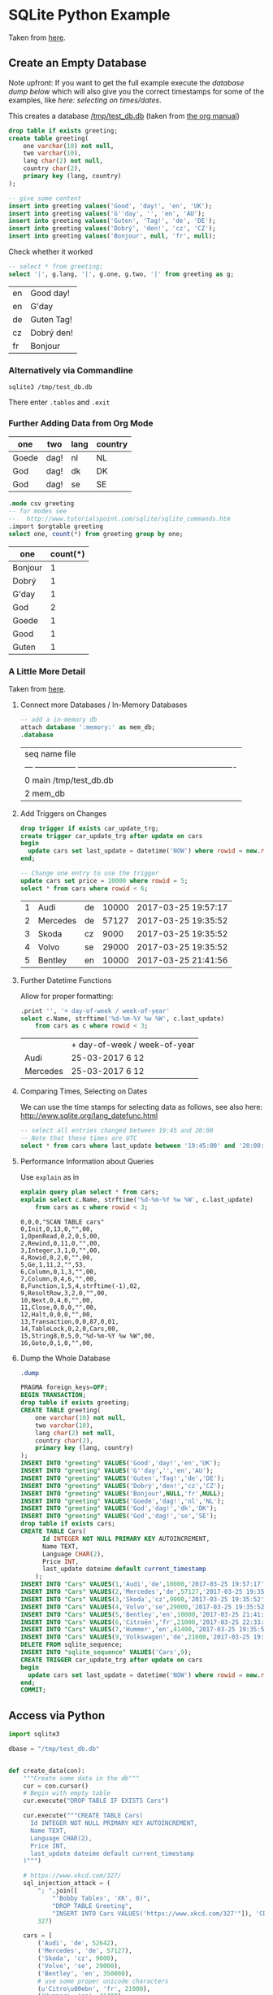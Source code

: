 # -*- ispell-dictionary: "english" -*-
#+AUTHOR: Martin Richter
#+EMAIL: martin.richter@unice.fr

#+LATEX_CLASS: article
#+LATEX_CLASS_OPTIONS: [a4paper]
#+LATEX_HEADER: \usepackage[a4paper, margin=1cm]{geometry}

#+STARTUP: fninline overview showall inlineimages

#+OPTIONS: <:nil d:nil timestamp:t
#+OPTIONS: ^:nil tags:nil
#+OPTIONS: toc:nil num:nil

* SQLite Python Example

  Taken from [[http://zetcode.com/db/sqlitepythontutorial/][here]].

** Create an Empty Database

   Note upfront: If you want to get the full example execute the
   [[*Dump the Whole Database][database dump below]] which will also give you the correct timestamps
   for some of the examples, like [[*Comparing Times, Selecting on Dates][here: selecting on times/dates]].

   This creates a database [[/tmp/test_db.db]]
   (taken from [[http://orgmode.org/worg/org-contrib/babel/languages/ob-doc-sqlite.html][the org manual]])

   #+name: sqlite-populate-test
   #+header: :results silent
   #+header: :dir /tmp/
   #+header: :db test_db.db
   #+begin_src sqlite
     drop table if exists greeting;
     create table greeting(
         one varchar(10) not null,
         two varchar(10),
         lang char(2) not null,
         country char(2),
         primary key (lang, country)
     );

     -- give some content
     insert into greeting values('Good', 'day!', 'en', 'UK');
     insert into greeting values('G''day', '', 'en', 'AU');
     insert into greeting values('Guten', 'Tag!', 'de', 'DE');
     insert into greeting values('Dobrý', 'den!', 'cz', 'CZ');
     insert into greeting values('Bonjour', null, 'fr', null);
   #+end_src

   Check whether it worked
   #+name: sqlite-hello
   #+header: :exports code
   #+header: :dir /tmp/
   #+header: :db test_db.db
   #+begin_src sqlite :list :separator \ :results raw
     -- select * from greeting;
     select '|', g.lang, '|', g.one, g.two, '|' from greeting as g;
   #+end_src

   #+RESULTS: sqlite-hello

   # Note: we separate the result by a newline in order to export what
   # is written here instead of executing the code block every time we
   # export the org file
   | en | Good day!  |
   | en | G'day      |
   | de | Guten Tag! |
   | cz | Dobrý den! |
   | fr | Bonjour    |

*** Alternatively via Commandline
    #+BEGIN_SRC shell-script
      sqlite3 /tmp/test_db.db
    #+END_SRC

    There enter ~.tables~ and ~.exit~

*** Further Adding Data from Org Mode

    #+NAME: further_greetings
    | one   | two  | lang | country |
    |-------+------+------+---------|
    | Goede | dag! | nl   | NL      |
    | God   | dag! | dk   | DK      |
    | God   | dag! | se   | SE      |

    #+begin_src sqlite :db /tmp/test_db.db :var orgtable=further_greetings :colnames yes
      .mode csv greeting
      -- for modes see
      --   http://www.tutorialspoint.com/sqlite/sqlite_commands.htm
      .import $orgtable greeting
      select one, count(*) from greeting group by one;
    #+end_src

    #+RESULTS:

    | one     | count(*) |
    |---------+----------|
    | Bonjour |        1 |
    | Dobrý   |        1 |
    | G'day   |        1 |
    | God     |        2 |
    | Goede   |        1 |
    | Good    |        1 |
    | Guten   |        1 |

*** A Little More Detail

    Taken from [[http://www.thegeekstuff.com/2012/09/sqlite-command-examples/][here]].

**** Connect more Databases / In-Memory Databases

     #+BEGIN_SRC sqlite :db /tmp/test_db.db
       -- add a in-memory db
       attach database ':memory:' as mem_db;
       .database
     #+END_SRC

     #+RESULTS:

     | seq  name             file                                                       |
     | ---  ---------------  ---------------------------------------------------------- |
     | 0    main             /tmp/test_db.db                                            |
     | 2    mem_db                                                                      |

**** Add Triggers on Changes

     #+BEGIN_SRC sqlite :db /tmp/test_db.db
       drop trigger if exists car_update_trg;
       create trigger car_update_trg after update on cars
       begin
         update cars set last_update = datetime('NOW') where rowid = new.rowid;
       end;

       -- Change one entry to use the trigger
       update cars set price = 10000 where rowid = 5;
       select * from cars where rowid < 6;
     #+END_SRC

     #+RESULTS:
     | 1 | Audi     | de | 10000 | 2017-03-25 19:57:17 |
     | 2 | Mercedes | de | 57127 | 2017-03-25 19:35:52 |
     | 3 | Skoda    | cz |  9000 | 2017-03-25 19:35:52 |
     | 4 | Volvo    | se | 29000 | 2017-03-25 19:35:52 |
     | 5 | Bentley  | en | 10000 | 2017-03-25 21:41:56 |

**** Further Datetime Functions

     Allow for proper formatting:

     #+BEGIN_SRC sqlite :db /tmp/test_db.db
       .print '', '+ day-of-week / week-of-year'
       select c.Name, strftime('%d-%m-%Y %w %W', c.last_update)
           from cars as c where rowid < 3;
     #+END_SRC

     #+RESULTS:
     |          | + day-of-week / week-of-year |
     | Audi     | 25-03-2017 6 12              |
     | Mercedes | 25-03-2017 6 12              |

**** Comparing Times, Selecting on Dates

     We can use the time stamps for selecting data as follows,
     see also here: [[http://www.sqlite.org/lang_datefunc.html]]

     #+BEGIN_SRC sqlite :db /tmp/test_db.db
       -- select all entries changed between 19:45 and 20:00
       -- Note that these times are UTC
       select * from cars where last_update between '19:45:00' and '20:00:00';
     #+END_SRC

**** Performance Information about Queries

     Use ~explain~ as in

     #+BEGIN_SRC sqlite :db /tmp/test_db.db :results verbatim
       explain query plan select * from cars;
       explain select c.Name, strftime('%d-%m-%Y %w %W', c.last_update)
           from cars as c where rowid < 3;
     #+END_SRC

     #+RESULTS:
     #+begin_example
     0,0,0,"SCAN TABLE cars"
     0,Init,0,13,0,"",00,
     1,OpenRead,0,2,0,5,00,
     2,Rewind,0,11,0,"",00,
     3,Integer,3,1,0,"",00,
     4,Rowid,0,2,0,"",00,
     5,Ge,1,11,2,"",53,
     6,Column,0,1,3,"",00,
     7,Column,0,4,6,"",00,
     8,Function,1,5,4,strftime(-1),02,
     9,ResultRow,3,2,0,"",00,
     10,Next,0,4,0,"",00,
     11,Close,0,0,0,"",00,
     12,Halt,0,0,0,"",00,
     13,Transaction,0,0,87,0,01,
     14,TableLock,0,2,0,Cars,00,
     15,String8,0,5,0,"%d-%m-%Y %w %W",00,
     16,Goto,0,1,0,"",00,
     #+end_example

**** Dump the Whole Database

     #+BEGIN_SRC sqlite :db /tmp/test_db.db :results code
       .dump
     #+END_SRC

     #+RESULTS:
     #+BEGIN_SRC sqlite :db /tmp/test_db.db
     PRAGMA foreign_keys=OFF;
     BEGIN TRANSACTION;
     drop table if exists greeting;
     CREATE TABLE greeting(
         one varchar(10) not null,
         two varchar(10),
         lang char(2) not null,
         country char(2),
         primary key (lang, country)
     );
     INSERT INTO "greeting" VALUES('Good','day!','en','UK');
     INSERT INTO "greeting" VALUES('G''day','','en','AU');
     INSERT INTO "greeting" VALUES('Guten','Tag!','de','DE');
     INSERT INTO "greeting" VALUES('Dobrý','den!','cz','CZ');
     INSERT INTO "greeting" VALUES('Bonjour',NULL,'fr',NULL);
     INSERT INTO "greeting" VALUES('Goede','dag!','nl','NL');
     INSERT INTO "greeting" VALUES('God','dag!','dk','DK');
     INSERT INTO "greeting" VALUES('God','dag!','se','SE');
     drop table if exists cars;
     CREATE TABLE Cars(
           Id INTEGER NOT NULL PRIMARY KEY AUTOINCREMENT,
           Name TEXT,
           Language CHAR(2),
           Price INT,
           last_update dateime default current_timestamp
         );
     INSERT INTO "Cars" VALUES(1,'Audi','de',10000,'2017-03-25 19:57:17');
     INSERT INTO "Cars" VALUES(2,'Mercedes','de',57127,'2017-03-25 19:35:52');
     INSERT INTO "Cars" VALUES(3,'Skoda','cz',9000,'2017-03-25 19:35:52');
     INSERT INTO "Cars" VALUES(4,'Volvo','se',29000,'2017-03-25 19:35:52');
     INSERT INTO "Cars" VALUES(5,'Bentley','en',10000,'2017-03-25 21:41:56');
     INSERT INTO "Cars" VALUES(6,'Citroën','fr',21000,'2017-03-25 22:33:09');
     INSERT INTO "Cars" VALUES(7,'Hummer','en',41400,'2017-03-25 19:35:52');
     INSERT INTO "Cars" VALUES(9,'Volkswagen','de',21600,'2017-03-25 19:35:52');
     DELETE FROM sqlite_sequence;
     INSERT INTO "sqlite_sequence" VALUES('Cars',9);
     CREATE TRIGGER car_update_trg after update on cars
     begin
       update cars set last_update = datetime('NOW') where rowid = new.rowid;
     end;
     COMMIT;
     #+END_SRC

     #+RESULTS:

** Access via Python

   #+BEGIN_SRC python :results output raw :exports code
     import sqlite3

     dbase = "/tmp/test_db.db"


     def create_data(con):
         """Create some data in the db"""
         cur = con.cursor()
         # Begin with empty table
         cur.execute("DROP TABLE IF EXISTS Cars")

         cur.execute("""CREATE TABLE Cars(
           Id INTEGER NOT NULL PRIMARY KEY AUTOINCREMENT,
           Name TEXT,
           Language CHAR(2),
           Price INT,
           last_update dateime default current_timestamp
         )""")

         # https://www.xkcd.com/327/
         sql_injection_attack = (
             "; ".join([
                 "'Bobby Tables', 'XK', 0)",
                 "DROP TABLE Greeting",
                 "INSERT INTO Cars VALUES('https://www.xkcd.com/327'"]), 'CD',
             327)

         cars = [
             ('Audi', 'de', 52642),
             ('Mercedes', 'de', 57127),
             ('Skoda', 'cz', 9000),
             ('Volvo', 'se', 29000),
             ('Bentley', 'en', 350000),
             # use some proper unicode characters
             (u'Citro\u00ebn', 'fr', 21000),
             ('Hummer', 'en', 41400),
             sql_injection_attack,
             ('Volkswagen', 'de', 21600)]

         cur.executemany('''
             INSERT INTO cars(Name, Language, Price) VALUES(?,?,?)''', cars)

     with sqlite3.connect(dbase) as connection:
         create_data(connection)


     with sqlite3.connect(dbase) as connection:
         cursor = connection.cursor()
         # Try SQL injection ... Gives:
         # sqlite3.Warning: You can only execute one statement at a time.
         # cursor.execute("INSERT INTO Cars(Name, Language, Price) VALUES({0}, {1}, {2})".format(
         #     *sql_injection_attack))

         # Therefore we might as well delete the entry
         name_to_delete = "DROP TABLE"
         # Approach I: Do search in application
         cursor.execute(
             "select Id, Name from cars")
         idx_to_delete = [row[0] for row in cursor
                          if name_to_delete in row[1]]
         # Approach II: Do search on database
         # (Faster but maybe not database independent)
         # See here for commands:
         #     [[http://www.sqlite.org/lang_corefunc.html]]
         cursor.execute(
             # Note: This is case insensitive
             "select Id FROM cars WHERE Name LIKE ?",
             ("%{0}%".format(name_to_delete), ))
         idx_to_delete = [row[0] for row in cursor]

         # Delete the entries
         for idx in idx_to_delete:
             cursor.execute(
                 "Delete from cars where id = ?", (int(idx), ))
   #+END_SRC

   #+RESULTS:

*** Check in SQL

    You can now ~sqlite3 /tmp/test_db.db~ and

    See also [[https://www.sqlite.org/cli.html][online]] for the possible sql commands.

    #+name: sqlite-check-sql-input
    #+begin_src sqlite :db /tmp/test_db.db :colnames yes
      .mode csv greeting
      SELECT * FROM Greeting;
    #+END_SRC

    #+RESULTS: sqlite-check-sql-input
    | one     | two  | lang | country |
    |---------+------+------+---------|
    | Good    | day! | en   | UK      |
    | G'day   |      | en   | AU      |
    | Guten   | Tag! | de   | DE      |
    | Dobrý   | den! | cz   | CZ      |
    | Bonjour |      | fr   |         |
    | Goede   | dag! | nl   | NL      |
    | God     | dag! | dk   | DK      |
    | God     | dag! | se   | SE      |

    #+name: sqlite-check-py-input
    #+begin_src sqlite :db /tmp/test_db.db :colnames yes
      .mode csv cars
      SELECT * FROM Cars;
      .print '', '', '', '', '(Has trigger attached)'
    #+END_SRC

    #+RESULTS: sqlite-check-py-input
    | Id | Name       | Language | Price | last_update            |
    |----+------------+----------+-------+------------------------|
    |  1 | Audi       | de       | 10000 | 2017-03-25 19:57:17    |
    |  2 | Mercedes   | de       | 57127 | 2017-03-25 19:35:52    |
    |  3 | Skoda      | cz       |  9000 | 2017-03-25 19:35:52    |
    |  4 | Volvo      | se       | 29000 | 2017-03-25 19:35:52    |
    |  5 | Bentley    | en       | 10000 | 2017-03-25 21:41:56    |
    |  6 | Citroën    | fr       | 21000 | 2017-03-25 22:33:09    |
    |  7 | Hummer     | en       | 41400 | 2017-03-25 19:35:52    |
    |  9 | Volkswagen | de       | 21600 | 2017-03-25 19:35:52    |
    |    |            |          |       | (Has trigger attached) |

    And to get some info about the tables
    #+begin_src sqlite :db /tmp/test_db.db :colnames yes :exports none
      pragma table_info(Cars);
    #+END_SRC

    #+RESULTS:

    | cid | name     | type    | notnull | dflt_value | pk |
    |-----+----------+---------+---------+------------+----|
    |   0 | Id       | INTEGER |       1 |            |  1 |
    |   1 | Name     | TEXT    |       0 |            |  0 |
    |   2 | Language | CHAR(2) |       0 |            |  0 |
    |   3 | Price    | INT     |       0 |            |  0 |

    #+begin_src sqlite :db /tmp/test_db.db :colnames yes
      pragma table_info(greeting);
    #+END_SRC

    #+RESULTS:

    | cid | name    | type        | notnull | dflt_value | pk |
    |-----+---------+-------------+---------+------------+----|
    |   0 | one     | varchar(10) |       1 |            |  0 |
    |   1 | two     | varchar(10) |       0 |            |  0 |
    |   2 | lang    | char(2)     |       1 |            |  1 |
    |   3 | country | char(2)     |       0 |            |  2 |

    #+begin_src sqlite :db /tmp/test_db.db :results code
      -- show the main db schema
      .schema sqlite_master
    #+END_SRC

    #+RESULTS:

    #+BEGIN_SRC sqlite
    CREATE TABLE sqlite_master (
      type text,
      name text,
      tbl_name text,
      rootpage integer,
      sql text
    );
    #+END_SRC

* Literature and References

** SQLite

*** Core Functions

    [[http://www.sqlite.org/lang_corefunc.html]]

*** Modes for the output

    [[http://www.tutorialspoint.com/sqlite/sqlite_commands.htm]]
